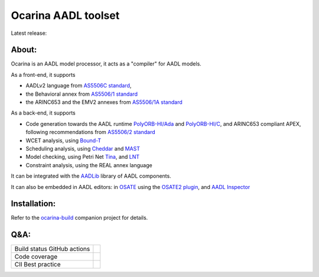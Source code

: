 Ocarina AADL toolset  |docs|
====================

Latest release: |release|

About:
------

Ocarina is an AADL model processor, it acts as a "compiler" for AADL models.

As a front-end, it supports

* AADLv2 language from `AS5506C standard <http://standards.sae.org/as5506c/>`_,
* the Behavioral annex from `AS5506/1 standard <http://standards.sae.org/as5506/a/>`_
* the ARINC653 and the EMV2 annexes from `AS5506/1A standard <http://standards.sae.org/as5506/1a/>`_

As a back-end, it supports

* Code generation towards the AADL runtime `PolyORB-HI/Ada <https://github.com/OpenAADL/polyorb-hi-ada>`_ and `PolyORB-HI/C <https://github.com/OpenAADL/polyorb-hi-c>`_, and ARINC653 compliant APEX, following recommendations from `AS5506/2 standard <http://standards.sae.org/as5506/2/>`_
* WCET analysis, using `Bound-T <http://bound-t.com>`_
* Scheduling analysis, using `Cheddar <http://beru.univ-brest.fr/~singhoff/cheddar/>`_ and `MAST <http://mast.unican.es>`_
* Model checking, using Petri Net `Tina <http://projects.laas.fr/tina//>`_, and `LNT <http://cadp.inria.fr>`_
* Constraint analysis, using the REAL annex language

It can be integrated with the `AADLib <https://github.com/OpenAADL/AADLib>`_ library of AADL components.

It can also be embedded in AADL editors: in `OSATE <http://osate.org>`_ using the `OSATE2 plugin <https://github.com/OpenAADL/osate2-ocarina>`_, and `AADL Inspector <http://www.ellidiss.fr/public/wiki/wiki/inspector>`_

Installation:
-------------

Refer to the  `ocarina-build <https://github.com/openaadl/ocarina-build>`_ companion project for details.

Q&A:
----

+----------------------------------+---------------+
| Build status GitHub actions      ||github|       |
+----------------------------------+---------------+
| Code coverage                    | |coverage|    |
+----------------------------------+---------------+
| CII Best practice                | |cii|         |
+----------------------------------+---------------+

.. |github| image:: https://github.com/OpenAADL/ocarina/workflows/Ocarina/badge.svg
  :target: https://github.com/OpenAADL/ocarina/actions?query=workflow%3AOcarina

.. |docs| image:: https://readthedocs.org/projects/docs/badge/?version=latest
    :alt: Documentation Status
    :scale: 100%
    :target: http://ocarina.readthedocs.org/

.. |coverage| image:: https://codecov.io/github/OpenAADL/ocarina/coverage.svg?branch=master
  :target: https://codecov.io/gh/OpenAADL/ocarina
  :alt: Code Coverage

.. |release| image:: https://img.shields.io/github/release/OpenAADL/ocarina.svg
  :target: https://github.com/OpenAADL/ocarina/releases
  :alt: GitHub Releases

.. |cii| image:: https://bestpractices.coreinfrastructure.org/projects/1019/badge
  :target: https://bestpractices.coreinfrastructure.org/projects/1019
  :alt: CII Best practice
